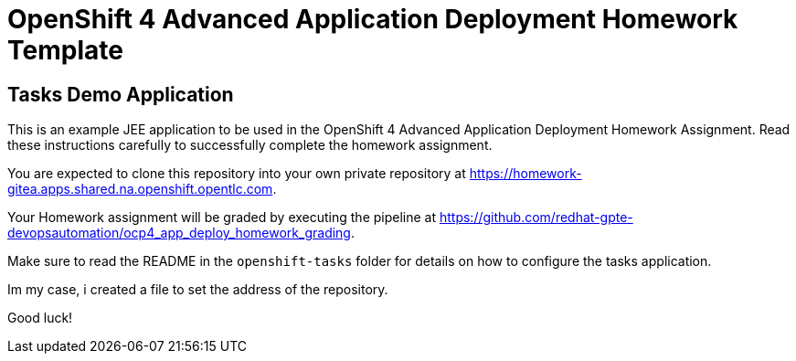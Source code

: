 = OpenShift 4 Advanced Application Deployment Homework Template

== Tasks Demo Application

This is an example JEE application to be used in the OpenShift 4 Advanced Application Deployment Homework Assignment. Read these instructions carefully to successfully complete the homework assignment.

You are expected to clone this repository into your own private repository at https://homework-gitea.apps.shared.na.openshift.opentlc.com.

Your Homework assignment will be graded by executing the pipeline at https://github.com/redhat-gpte-devopsautomation/ocp4_app_deploy_homework_grading.

Make sure to read the README in the `openshift-tasks` folder for details on how to configure the tasks application.

Im my case, i created a file to set the address of the repository.


Good luck!
